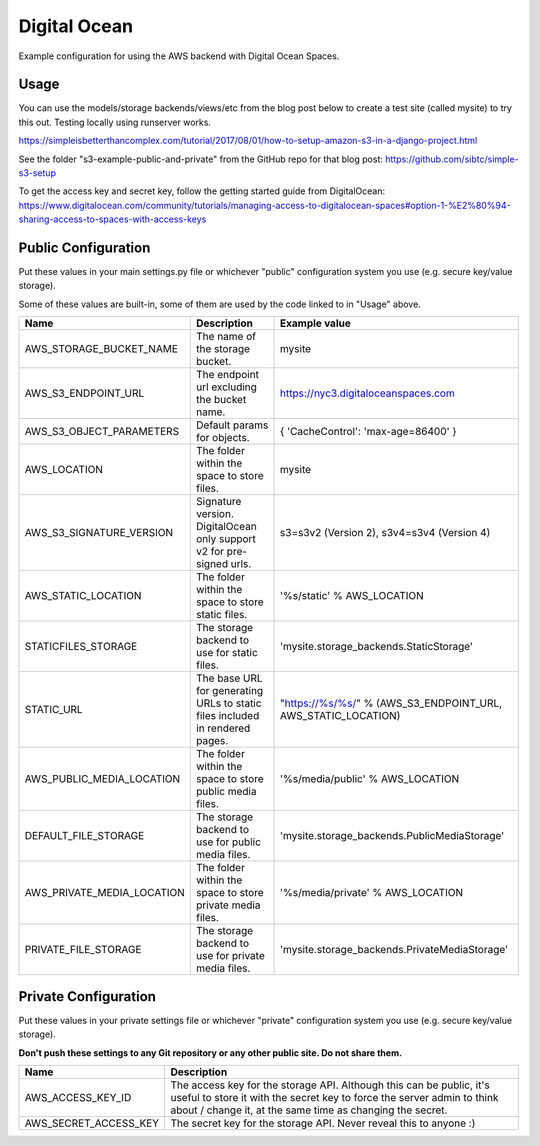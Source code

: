 Digital Ocean
=============

Example configuration for using the AWS backend with Digital Ocean Spaces. 

Usage
*****

You can use the models/storage backends/views/etc from the blog post below to create a test site (called mysite) to try this out. Testing locally using runserver works.

https://simpleisbetterthancomplex.com/tutorial/2017/08/01/how-to-setup-amazon-s3-in-a-django-project.html

See the folder "s3-example-public-and-private" from the GitHub repo for that blog post: https://github.com/sibtc/simple-s3-setup

To get the access key and secret key, follow the getting started guide from DigitalOcean: https://www.digitalocean.com/community/tutorials/managing-access-to-digitalocean-spaces#option-1-%E2%80%94-sharing-access-to-spaces-with-access-keys

Public Configuration
********************

Put these values in your main settings.py file or whichever "public" configuration system you use (e.g. secure key/value storage). 

Some of these values are built-in, some of them are used by the code linked to in "Usage" above.

+-------------------------------+------------------------------------------------------------------------------+--------------------------------------------------------------------+
| Name                          | Description                                                                  | Example value                                                      |
+===============================+==============================================================================+====================================================================+
| AWS\_STORAGE\_BUCKET\_NAME    | The name of the storage bucket.                                              | mysite                                                             |
+-------------------------------+------------------------------------------------------------------------------+--------------------------------------------------------------------+
| AWS\_S3\_ENDPOINT\_URL        | The endpoint url excluding the bucket name.                                  | https://nyc3.digitaloceanspaces.com                                |
+-------------------------------+------------------------------------------------------------------------------+--------------------------------------------------------------------+
| AWS\_S3\_OBJECT\_PARAMETERS   | Default params for objects.                                                  | { 'CacheControl': 'max-age=86400' }                                |
+-------------------------------+------------------------------------------------------------------------------+--------------------------------------------------------------------+
| AWS\_LOCATION                 | The folder within the space to store files.                                  | mysite                                                             |
+-------------------------------+------------------------------------------------------------------------------+--------------------------------------------------------------------+
| AWS\_S3\_SIGNATURE\_VERSION   | Signature version. DigitalOcean only support v2 for pre-signed urls.         | s3=s3v2 (Version 2), s3v4=s3v4 (Version 4)                         |
+-------------------------------+------------------------------------------------------------------------------+--------------------------------------------------------------------+
| AWS\_STATIC\_LOCATION         | The folder within the space to store static files.                           | '%s/static' % AWS_LOCATION                                         |
+-------------------------------+------------------------------------------------------------------------------+--------------------------------------------------------------------+
| STATICFILES\_STORAGE          | The storage backend to use for static files.                                 | 'mysite.storage\_backends.StaticStorage'                           |
+-------------------------------+------------------------------------------------------------------------------+--------------------------------------------------------------------+
| STATIC\_URL                   | The base URL for generating URLs to static files included in rendered pages. | "https://%s/%s/" % (AWS\_S3\_ENDPOINT\_URL, AWS\_STATIC\_LOCATION) |
+-------------------------------+------------------------------------------------------------------------------+--------------------------------------------------------------------+
| AWS\_PUBLIC\_MEDIA\_LOCATION  | The folder within the space to store public media files.                     | '%s/media/public' % AWS_LOCATION                                   |
+-------------------------------+------------------------------------------------------------------------------+--------------------------------------------------------------------+
| DEFAULT\_FILE\_STORAGE        | The storage backend to use for public media files.                           | 'mysite.storage\_backends.PublicMediaStorage'                      |
+-------------------------------+------------------------------------------------------------------------------+--------------------------------------------------------------------+
| AWS\_PRIVATE\_MEDIA\_LOCATION | The folder within the space to store private media files.                    | '%s/media/private' % AWS_LOCATION                                  |
+-------------------------------+------------------------------------------------------------------------------+--------------------------------------------------------------------+
| PRIVATE\_FILE\_STORAGE        | The storage backend to use for private media files.                          | 'mysite.storage_backends.PrivateMediaStorage'                      |
+-------------------------------+------------------------------------------------------------------------------+--------------------------------------------------------------------+

Private Configuration
*********************

Put these values in your private settings file or whichever "private" configuration system you use (e.g. secure key/value storage). 

**Don't push these settings to any Git repository or any other public site. Do not share them.**

+--------------------------+-------------------------------------------------------------------------------------------------------------------------------------------------------------------------------------------------------------+
| Name                     | Description                                                                                                                                                                                                 |
+==========================+=============================================================================================================================================================================================================+
| AWS\_ACCESS\_KEY\_ID     | The access key for the storage API. Although this can be public, it's useful to store it with the secret key to force the server admin to think about / change it, at the same time as changing the secret. |
+--------------------------+-------------------------------------------------------------------------------------------------------------------------------------------------------------------------------------------------------------+
| AWS\_SECRET\_ACCESS\_KEY | The secret key for the storage API. Never reveal this to anyone :)                                                                                                                                          |
+--------------------------+-------------------------------------------------------------------------------------------------------------------------------------------------------------------------------------------------------------+
